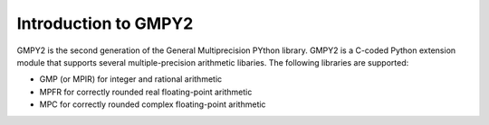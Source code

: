 Introduction to GMPY2
=====================

GMPY2 is the second generation of the General Multiprecision PYthon library.
GMPY2 is a C-coded Python extension module that supports several
multiple-precision arithmetic libaries. The following libraries are supported:

* GMP (or MPIR) for integer and rational arithmetic
* MPFR for correctly rounded real floating-point arithmetic
* MPC for correctly rounded complex floating-point arithmetic
